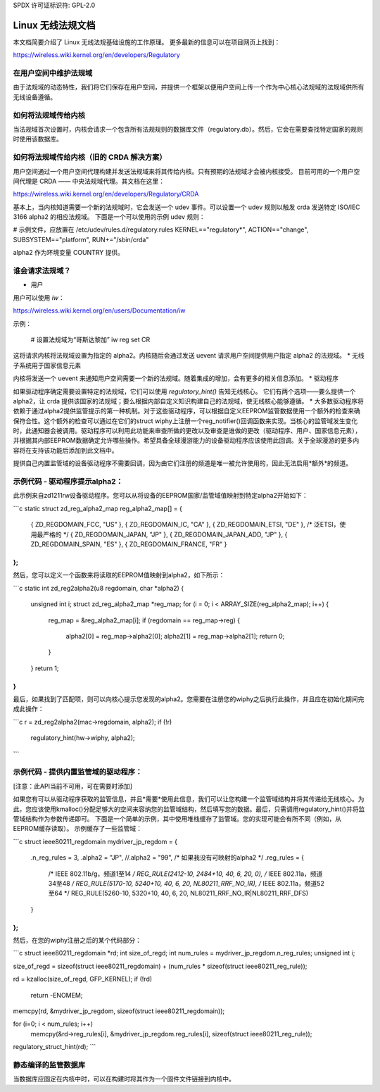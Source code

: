 SPDX 许可证标识符: GPL-2.0

=======================================
Linux 无线法规文档
=======================================

本文档简要介绍了 Linux 无线法规基础设施的工作原理。
更多最新的信息可以在项目网页上找到：

https://wireless.wiki.kernel.org/en/developers/Regulatory

在用户空间中维护法规域
---------------------------------------

由于法规域的动态特性，我们将它们保存在用户空间，并提供一个框架以便用户空间上传一个作为中心核心法规域的法规域供所有无线设备遵循。

如何将法规域传给内核
-------------------------------------------

当法规域首次设置时，内核会请求一个包含所有法规规则的数据库文件（regulatory.db）。然后，它会在需要查找特定国家的规则时使用该数据库。

如何将法规域传给内核（旧的 CRDA 解决方案）
---------------------------------------------------------------

用户空间通过一个用户空间代理构建并发送法规域来将其传给内核。只有预期的法规域才会被内核接受。
目前可用的一个用户空间代理是 CRDA —— 中央法规域代理。其文档在这里：

https://wireless.wiki.kernel.org/en/developers/Regulatory/CRDA

基本上，当内核知道需要一个新的法规域时，它会发送一个 udev 事件。可以设置一个 udev 规则以触发 crda 发送特定 ISO/IEC 3166 alpha2 的相应法规域。
下面是一个可以使用的示例 udev 规则：

# 示例文件，应放置在 /etc/udev/rules.d/regulatory.rules
KERNEL=="regulatory*", ACTION=="change", SUBSYSTEM=="platform", RUN+="/sbin/crda"

alpha2 作为环境变量 COUNTRY 提供。

谁会请求法规域？
--------------------------------

* 用户

用户可以使用 `iw`：

https://wireless.wiki.kernel.org/en/users/Documentation/iw

示例：

  # 设置法规域为“哥斯达黎加”
  iw reg set CR

这将请求内核将法规域设置为指定的 alpha2。内核随后会通过发送 uevent 请求用户空间提供用户指定 alpha2 的法规域。
* 无线子系统用于国家信息元素

内核将发送一个 uevent 来通知用户空间需要一个新的法规域。随着集成的增加，会有更多的相关信息添加。
* 驱动程序

如果驱动程序确定需要设置特定的法规域，它们可以使用 `regulatory_hint()` 告知无线核心。
它们有两个选项——要么提供一个 alpha2，让 crda 提供该国家的法规域；要么根据内部自定义知识构建自己的法规域，使无线核心能够遵循。
* 大多数驱动程序将依赖于通过alpha2提供监管提示的第一种机制。对于这些驱动程序，可以根据自定义EEPROM监管数据使用一个额外的检查来确保符合性。这个额外的检查可以通过在它们的struct wiphy上注册一个reg_notifier()回调函数来实现。当核心的监管域发生变化时，此通知器会被调用。驱动程序可以利用此功能来审查所做的更改以及审查是谁做的更改（驱动程序、用户、国家信息元素），并根据其内部EEPROM数据确定允许哪些操作。希望具备全球漫游能力的设备驱动程序应该使用此回调。关于全球漫游的更多内容将在支持该功能后添加到此文档中。

提供自己内置监管域的设备驱动程序不需要回调，因为由它们注册的频道是唯一被允许使用的，因此无法启用*额外*的频道。

示例代码 - 驱动程序提示alpha2：
------------------------------------------
此示例来自zd1211rw设备驱动程序。您可以从将设备的EEPROM国家/监管域值映射到特定alpha2开始如下：

```c
static struct zd_reg_alpha2_map reg_alpha2_map[] = {
    { ZD_REGDOMAIN_FCC, "US" },
    { ZD_REGDOMAIN_IC, "CA" },
    { ZD_REGDOMAIN_ETSI, "DE" }, /* 泛ETSI，使用最严格的 */
    { ZD_REGDOMAIN_JAPAN, "JP" },
    { ZD_REGDOMAIN_JAPAN_ADD, "JP" },
    { ZD_REGDOMAIN_SPAIN, "ES" },
    { ZD_REGDOMAIN_FRANCE, "FR" }
};
```

然后，您可以定义一个函数来将读取的EEPROM值映射到alpha2，如下所示：

```c
static int zd_reg2alpha2(u8 regdomain, char *alpha2)
{
    unsigned int i;
    struct zd_reg_alpha2_map *reg_map;
    for (i = 0; i < ARRAY_SIZE(reg_alpha2_map); i++) {
        reg_map = &reg_alpha2_map[i];
        if (regdomain == reg_map->reg) {
            alpha2[0] = reg_map->alpha2[0];
            alpha2[1] = reg_map->alpha2[1];
            return 0;
        }
    }
    return 1;
}
```

最后，如果找到了匹配项，则可以向核心提示您发现的alpha2。您需要在注册您的wiphy之后执行此操作，并且应在初始化期间完成此操作：

```c
r = zd_reg2alpha2(mac->regdomain, alpha2);
if (!r)
    regulatory_hint(hw->wiphy, alpha2);
```

示例代码 - 提供内置监管域的驱动程序：
--------------------------------------------------------------
[注意：此API当前不可用，可在需要时添加]

如果您有可以从驱动程序获取的监管信息，并且*需要*使用此信息，我们可以让您构建一个监管域结构并将其传递给无线核心。为此，您应该使用kmalloc()分配足够大的空间来容纳您的监管域结构，然后填写您的数据。最后，只需调用regulatory_hint()并将监管域结构作为参数传递即可。
下面是一个简单的示例，其中使用堆栈缓存了监管域。您的实现可能会有所不同（例如，从EEPROM缓存读取）。
示例缓存了一些监管域：

```c
struct ieee80211_regdomain mydriver_jp_regdom = {
    .n_reg_rules = 3,
    .alpha2 =  "JP",
    //.alpha2 =  "99", /* 如果我没有可映射的alpha2 */
    .reg_rules = {
        /* IEEE 802.11b/g，频道1至14 */
        REG_RULE(2412-10, 2484+10, 40, 6, 20, 0),
        /* IEEE 802.11a，频道34至48 */
        REG_RULE(5170-10, 5240+10, 40, 6, 20, NL80211_RRF_NO_IR),
        /* IEEE 802.11a，频道52至64 */
        REG_RULE(5260-10, 5320+10, 40, 6, 20, NL80211_RRF_NO_IR|NL80211_RRF_DFS)
    }
};
```

然后，在您的wiphy注册之后的某个代码部分：

```c
struct ieee80211_regdomain *rd;
int size_of_regd;
int num_rules = mydriver_jp_regdom.n_reg_rules;
unsigned int i;

size_of_regd = sizeof(struct ieee80211_regdomain) + (num_rules * sizeof(struct ieee80211_reg_rule));

rd = kzalloc(size_of_regd, GFP_KERNEL);
if (!rd)
    return -ENOMEM;

memcpy(rd, &mydriver_jp_regdom, sizeof(struct ieee80211_regdomain));

for (i=0; i < num_rules; i++)
    memcpy(&rd->reg_rules[i], &mydriver_jp_regdom.reg_rules[i], sizeof(struct ieee80211_reg_rule));
regulatory_struct_hint(rd);
```

静态编译的监管数据库
---------------------------------------
当数据库应固定在内核中时，可以在构建时将其作为一个固件文件链接到内核中。
